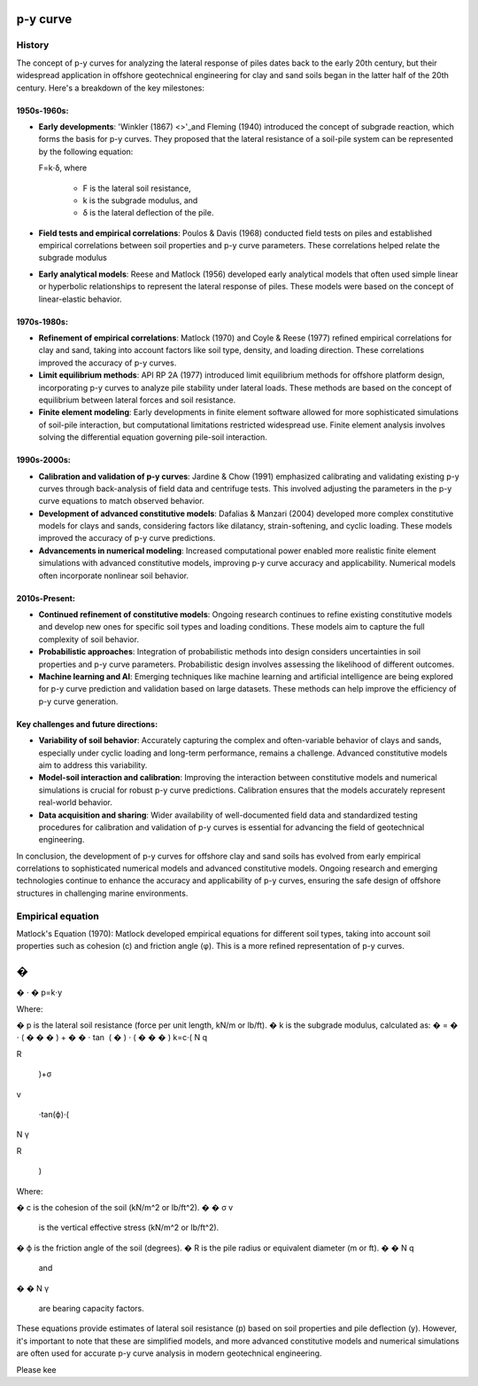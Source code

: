 p-y curve
==========

History
--------

The concept of p-y curves for analyzing the lateral response of piles dates back to the early 20th century, but their widespread application in offshore geotechnical engineering for clay and sand soils began in the latter half of the 20th century. Here's a breakdown of the key milestones:

1950s-1960s:
.............

- **Early developments**: 'Winkler (1867) <>'_and Fleming (1940) introduced the concept of subgrade reaction, which forms the basis for p-y curves. They proposed that the lateral resistance of a soil-pile system can be represented by the following equation:

  F=k⋅δ,
  where 
    - F is the lateral soil resistance, 
    - k is the subgrade modulus, and 
    - δ is the lateral deflection of the pile.

- **Field tests and empirical correlations**: Poulos & Davis (1968) conducted field tests on piles and established empirical correlations between soil properties and p-y curve parameters. These correlations helped relate the subgrade modulus 

- **Early analytical models**: Reese and Matlock (1956) developed early analytical models that often used simple linear or hyperbolic relationships to represent the lateral response of piles. These models were based on the concept of linear-elastic behavior.

1970s-1980s:
............

- **Refinement of empirical correlations**: Matlock (1970) and Coyle & Reese (1977) refined empirical correlations for clay and sand, taking into account factors like soil type, density, and loading direction. These correlations improved the accuracy of p-y curves.

- **Limit equilibrium methods**: API RP 2A (1977) introduced limit equilibrium methods for offshore platform design, incorporating p-y curves to analyze pile stability under lateral loads. These methods are based on the concept of equilibrium between lateral forces and soil resistance.

- **Finite element modeling**: Early developments in finite element software allowed for more sophisticated simulations of soil-pile interaction, but computational limitations restricted widespread use. Finite element analysis involves solving the differential equation governing pile-soil interaction.

1990s-2000s:
.............

- **Calibration and validation of p-y curves**: Jardine & Chow (1991) emphasized calibrating and validating existing p-y curves through back-analysis of field data and centrifuge tests. This involved adjusting the parameters in the p-y curve equations to match observed behavior.

- **Development of advanced constitutive models**: Dafalias & Manzari (2004) developed more complex constitutive models for clays and sands, considering factors like dilatancy, strain-softening, and cyclic loading. These models improved the accuracy of p-y curve predictions.

- **Advancements in numerical modeling**: Increased computational power enabled more realistic finite element simulations with advanced constitutive models, improving p-y curve accuracy and applicability. Numerical models often incorporate nonlinear soil behavior.

2010s-Present:
...............

- **Continued refinement of constitutive models**: Ongoing research continues to refine existing constitutive models and develop new ones for specific soil types and loading conditions. These models aim to capture the full complexity of soil behavior.

- **Probabilistic approaches**: Integration of probabilistic methods into design considers uncertainties in soil properties and p-y curve parameters. Probabilistic design involves assessing the likelihood of different outcomes.

- **Machine learning and AI**: Emerging techniques like machine learning and artificial intelligence are being explored for p-y curve prediction and validation based on large datasets. These methods can help improve the efficiency of p-y curve generation.

Key challenges and future directions:
......................................

- **Variability of soil behavior**: Accurately capturing the complex and often-variable behavior of clays and sands, especially under cyclic loading and long-term performance, remains a challenge. Advanced constitutive models aim to address this variability.

- **Model-soil interaction and calibration**: Improving the interaction between constitutive models and numerical simulations is crucial for robust p-y curve predictions. Calibration ensures that the models accurately represent real-world behavior.

- **Data acquisition and sharing**: Wider availability of well-documented field data and standardized testing procedures for calibration and validation of p-y curves is essential for advancing the field of geotechnical engineering.

In conclusion, the development of p-y curves for offshore clay and sand soils has evolved from early empirical correlations to sophisticated numerical models and advanced constitutive models. Ongoing research and emerging technologies continue to enhance the accuracy and applicability of p-y curves, ensuring the safe design of offshore structures in challenging marine environments.

Empirical equation
--------------------


Matlock's Equation (1970):
Matlock developed empirical equations for different soil types, taking into account soil properties such as cohesion (c) and friction angle (φ). This is a more refined representation of p-y curves.

�
=
�
⋅
�
p=k⋅y

Where:

�
p is the lateral soil resistance (force per unit length, kN/m or lb/ft).
�
k is the subgrade modulus, calculated as:
�
=
�
⋅
(
�
�
�
)
+
�
�
⋅
tan
⁡
(
�
)
⋅
(
�
�
�
)
k=c⋅( 
N 
q
​
 
R
​
 )+σ 
v
​
 ⋅tan(ϕ)⋅( 
N 
γ
​
 
R
​
 )
Where:

�
c is the cohesion of the soil (kN/m^2 or lb/ft^2).
�
�
σ 
v
​
  is the vertical effective stress (kN/m^2 or lb/ft^2).
�
ϕ is the friction angle of the soil (degrees).
�
R is the pile radius or equivalent diameter (m or ft).
�
�
N 
q
​
  and 
�
�
N 
γ
​
  are bearing capacity factors.
These equations provide estimates of lateral soil resistance (p) based on soil properties and pile deflection (y). However, it's important to note that these are simplified models, and more advanced constitutive models and numerical simulations are often used for accurate p-y curve analysis in modern geotechnical engineering.

Please kee
